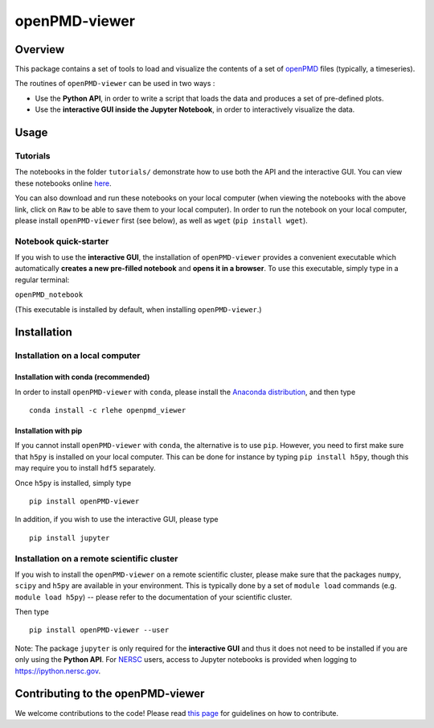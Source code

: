 openPMD-viewer
==============

|Build Status master| |Build Status dev| |pypi version| |License|

Overview
--------

This package contains a set of tools to load and visualize the contents
of a set of `openPMD <http://www.openpmd.org/#/start>`__ files
(typically, a timeseries).

The routines of ``openPMD-viewer`` can be used in two ways :

-  Use the **Python API**, in order to write a script that loads the
   data and produces a set of pre-defined plots.

-  Use the **interactive GUI inside the Jupyter Notebook**, in order to
   interactively visualize the data.

Usage
-----

Tutorials
~~~~~~~~~

The notebooks in the folder ``tutorials/`` demonstrate how to use both
the API and the interactive GUI. You can view these notebooks online
`here <https://github.com/openPMD/openPMD-viewer/tree/master/tutorials>`__.

You can also download and run these notebooks on your local computer
(when viewing the notebooks with the above link, click on ``Raw`` to be
able to save them to your local computer). In order to run the notebook
on your local computer, please install ``openPMD-viewer`` first (see
below), as well as ``wget`` (``pip install wget``).

Notebook quick-starter
~~~~~~~~~~~~~~~~~~~~~~

If you wish to use the **interactive GUI**, the installation of
``openPMD-viewer`` provides a convenient executable which automatically
**creates a new pre-filled notebook** and **opens it in a browser**. To
use this executable, simply type in a regular terminal:

``openPMD_notebook``

(This executable is installed by default, when installing
``openPMD-viewer``.)

Installation
------------

Installation on a local computer
~~~~~~~~~~~~~~~~~~~~~~~~~~~~~~~~

Installation with conda (recommended)
^^^^^^^^^^^^^^^^^^^^^^^^^^^^^^^^^^^^^

In order to install ``openPMD-viewer`` with ``conda``, please install
the `Anaconda distribution <https://www.continuum.io/downloads>`__, and
then type

::

    conda install -c rlehe openpmd_viewer

Installation with pip
^^^^^^^^^^^^^^^^^^^^^

If you cannot install ``openPMD-viewer`` with ``conda``, the alternative
is to use ``pip``. However, you need to first make sure that ``h5py`` is
installed on your local computer. This can be done for instance by
typing ``pip install h5py``, though this may require you to install
``hdf5`` separately.

Once ``h5py`` is installed, simply type

::

    pip install openPMD-viewer

In addition, if you wish to use the interactive GUI, please type

::

    pip install jupyter

Installation on a remote scientific cluster
~~~~~~~~~~~~~~~~~~~~~~~~~~~~~~~~~~~~~~~~~~~

If you wish to install the ``openPMD-viewer`` on a remote scientific
cluster, please make sure that the packages ``numpy``, ``scipy`` and
``h5py`` are available in your environment. This is typically done by a
set of ``module load`` commands (e.g. ``module load h5py``) -- please
refer to the documentation of your scientific cluster.

Then type

::

    pip install openPMD-viewer --user

Note: The package ``jupyter`` is only required for the **interactive
GUI** and thus it does not need to be installed if you are only using
the **Python API**. For `NERSC <http://www.nersc.gov/>`__ users, access
to Jupyter notebooks is provided when logging to
https://ipython.nersc.gov.

Contributing to the openPMD-viewer
----------------------------------

We welcome contributions to the code! Please read `this
page <https://github.com/openPMD/openPMD-viewer/blob/master/CONTRIBUTING.md>`__
for guidelines on how to contribute.

.. |Build Status master| image:: https://img.shields.io/travis/openPMD/openPMD-viewer/master.svg?label=master
   :target: https://travis-ci.org/openPMD/openPMD-viewer/branches
.. |Build Status dev| image:: https://img.shields.io/travis/openPMD/openPMD-viewer/dev.svg?label=dev
   :target: https://travis-ci.org/openPMD/openPMD-viewer/branches
.. |pypi version| image:: https://img.shields.io/pypi/v/openPMD-viewer.svg
   :target: https://pypi.python.org/pypi/openPMD-viewer
.. |License| image:: https://img.shields.io/pypi/l/openPMD-viewer.svg
   :target: LICENSE.txt


